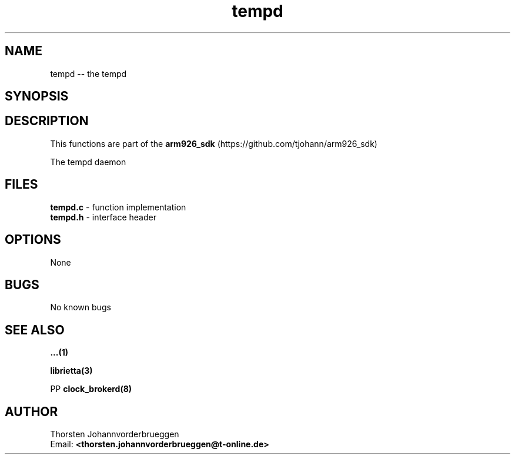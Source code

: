 .\" Manpage for tempd
.\" Contact thorsten.johannvorderbrueggen@t-online.de to correct errors or typos.
.TH tempd 8 "11 Oct 2015" "0.0.1" "tempd man page"
.SH NAME
tempd
\-\- the tempd
.SH SYNOPSIS
.PP
.SH DESCRIPTION
This functions are part of the
.BR arm926_sdk
(https://github.com/tjohann/arm926_sdk)
.PP
The tempd daemon
.PP
.SH FILES
.BR tempd.c
\- function implementation
.br
.BR tempd.h
\- interface header
.br
.PP
.SH OPTIONS
None
.PP
.SH BUGS
No known bugs
.PP
.SH "SEE ALSO"
.BR ...(1)
.PP
.BR librietta(3)
.PP
PP
.BR clock_brokerd(8)
.PP
.SH AUTHOR
Thorsten Johannvorderbrueggen
.br
Email: \fB<thorsten.johannvorderbrueggen@t-online.de> \fP

